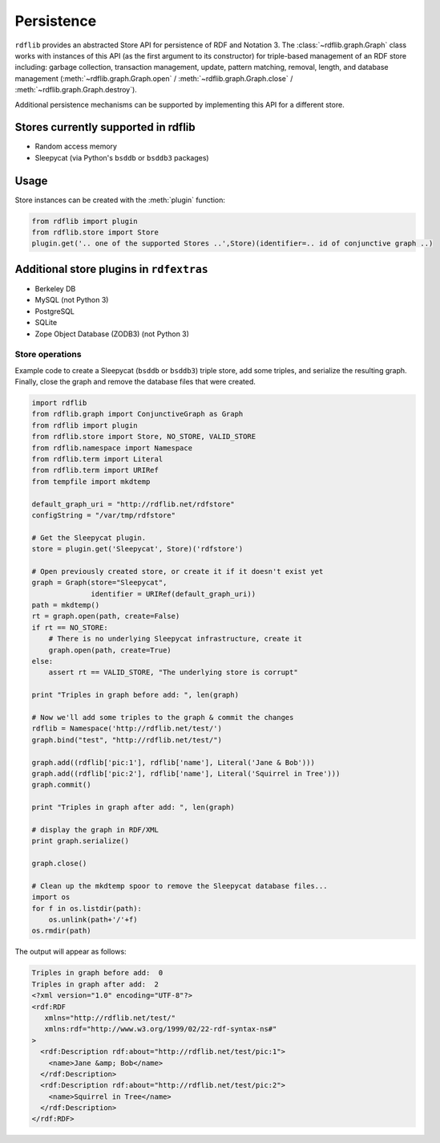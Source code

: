 .. _persistence: Persistence

===========
Persistence
===========

``rdflib`` provides an abstracted Store API for persistence of RDF and Notation 3. The :class:`~rdflib.graph.Graph` class works with instances of this API (as the first argument to its constructor) for triple-based management of an RDF store including: garbage collection, transaction management, update, pattern matching, removal, length, and database management (:meth:`~rdflib.graph.Graph.open` / :meth:`~rdflib.graph.Graph.close` / :meth:`~rdflib.graph.Graph.destroy`).  

Additional persistence mechanisms can be supported by implementing this API for a different store.

Stores currently supported in rdflib
^^^^^^^^^^^^^^^^^^^^^^^^^^^^^^^^^^^^

* Random access memory
* Sleepycat (via Python's ``bsddb`` or ``bsddb3`` packages)

Usage
^^^^^

Store instances can be created with the :meth:`plugin` function:

.. code-block:: python

    from rdflib import plugin
    from rdflib.store import Store
    plugin.get('.. one of the supported Stores ..',Store)(identifier=.. id of conjunctive graph ..)


Additional store plugins in ``rdfextras``
^^^^^^^^^^^^^^^^^^^^^^^^^^^^^^^^^^^^^^^^^

* Berkeley DB
* MySQL (not Python 3)
* PostgreSQL
* SQLite
* Zope Object Database (ZODB3) (not Python 3)


Store operations
================

Example code to create a Sleepycat (``bsddb`` or ``bsddb3``) triple store, add some triples, and serialize the resulting graph. Finally, close the graph and
remove the database files that were created.

.. code-block:: python

    import rdflib
    from rdflib.graph import ConjunctiveGraph as Graph
    from rdflib import plugin
    from rdflib.store import Store, NO_STORE, VALID_STORE
    from rdflib.namespace import Namespace
    from rdflib.term import Literal
    from rdflib.term import URIRef
    from tempfile import mkdtemp

    default_graph_uri = "http://rdflib.net/rdfstore"
    configString = "/var/tmp/rdfstore"

    # Get the Sleepycat plugin. 
    store = plugin.get('Sleepycat', Store)('rdfstore')
    
    # Open previously created store, or create it if it doesn't exist yet
    graph = Graph(store="Sleepycat", 
                  identifier = URIRef(default_graph_uri))
    path = mkdtemp()
    rt = graph.open(path, create=False)
    if rt == NO_STORE:
        # There is no underlying Sleepycat infrastructure, create it
        graph.open(path, create=True)
    else:
        assert rt == VALID_STORE, "The underlying store is corrupt"

    print "Triples in graph before add: ", len(graph)

    # Now we'll add some triples to the graph & commit the changes
    rdflib = Namespace('http://rdflib.net/test/')
    graph.bind("test", "http://rdflib.net/test/")
    
    graph.add((rdflib['pic:1'], rdflib['name'], Literal('Jane & Bob')))
    graph.add((rdflib['pic:2'], rdflib['name'], Literal('Squirrel in Tree')))
    graph.commit()

    print "Triples in graph after add: ", len(graph)

    # display the graph in RDF/XML
    print graph.serialize()
    
    graph.close()
    
    # Clean up the mkdtemp spoor to remove the Sleepycat database files...
    import os
    for f in os.listdir(path): 
        os.unlink(path+'/'+f)
    os.rmdir(path)

The output will appear as follows:

.. code-block:: text

    Triples in graph before add:  0
    Triples in graph after add:  2
    <?xml version="1.0" encoding="UTF-8"?>
    <rdf:RDF
       xmlns="http://rdflib.net/test/"
       xmlns:rdf="http://www.w3.org/1999/02/22-rdf-syntax-ns#"
    >
      <rdf:Description rdf:about="http://rdflib.net/test/pic:1">
        <name>Jane &amp; Bob</name>
      </rdf:Description>
      <rdf:Description rdf:about="http://rdflib.net/test/pic:2">
        <name>Squirrel in Tree</name>
      </rdf:Description>
    </rdf:RDF>
